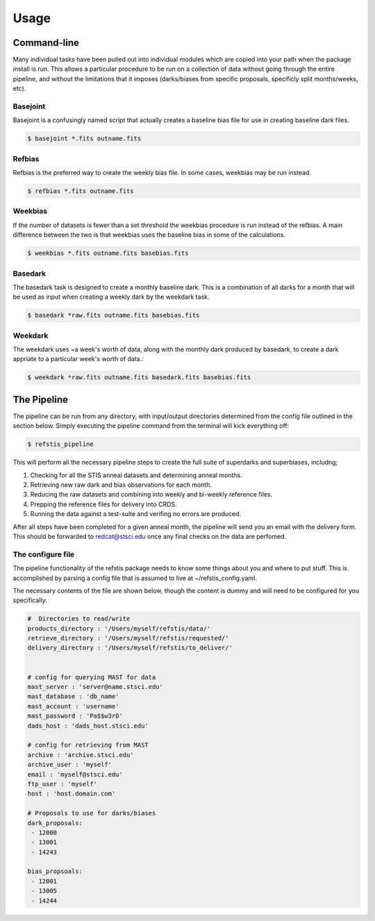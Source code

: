 Usage
=====

Command-line
------------

Many individual tasks have been pulled out into individual modules which
are copied into your path when the package install is run. This allows
a particular procedure to be run on a collection of data without going
through the entire pipeline, and without the limitations that it imposes
(darks/biases from specific proposals, specificly split months/weeks, etc).

Basejoint
~~~~~~~~~

Basejoint is a confusingly named script that actually creates a baseline bias
file for use in creating baseline dark files.

.. code-block:: bash

  $ basejoint *.fits outname.fits


Refbias
~~~~~~~

Refbias is the preferred way to create the weekly bias file.  In some cases,
weekbias may be run instead.

.. code-block:: bash

  $ refbias *.fits outname.fits


Weekbias
~~~~~~~~

If the number of datasets is fewer than a set threshold the weekbias procedure is
run instead of the refbias.  A main difference between the two is that weekbias
uses the baseline bias in some of the calculations.

.. code-block:: bash

  $ weekbias *.fits outname.fits basebias.fits


Basedark
~~~~~~~~

The basedark task is designed to create a monthly baseline dark.  This is a
combination of all darks for a month that will be used as input when creating
a weekly dark by the weekdark task.

.. code-block:: bash

  $ basedark *raw.fits outname.fits basebias.fits


Weekdark
~~~~~~~~

The weekdark uses ~a week's worth of data, along with the monthly dark produced
by basedark, to create a dark appriate to a particular week's worth of data.:

.. code-block:: bash

  $ weekdark *raw.fits outname.fits basedark.fits basebias.fits


The Pipeline
------------

The pipeline can be run from any directory, with input/output directories
determined from the config file outlined in the section below.  Simply
executing the pipeline command from the terminal will kick everything off:

.. code-block:: bash

  $ refstis_pipeline

This will perform all the necessary pipeline steps to create the full suite
of superdarks and superbiases, includng;

1. Checking for all the STIS anneal datasets and determining anneal months.
2. Retrieving new raw dark and bias observations for each month.
3. Reducing the raw datasets and combining into weekly and bi-weekly reference files.
4. Prepping the reference files for delivery into CRDS.
5. Running the data against a test-suite and verifing no errors are produced.

After all steps have been completed for a given anneal month, the pipeline will
send you an email with the delivery form.  This should be forwarded to
redcat@stsci.edu once any final checks on the data are perfomed.

The configure file
~~~~~~~~~~~~~~~~~~

The pipeline functionality of the refstis package needs to know some things
about you and where to put stuff.  This is accomplished by parsing a config
file that is assumed to live at ~/refstis_config.yaml.

The necessary contents of the file are shown below, though the content is
dummy and will need to be configured for you specifically.

.. code-block:: yaml

  #  Directories to read/write
  products_directory : '/Users/myself/refstis/data/'
  retrieve_directory : '/Users/myself/refstis/requested/'
  delivery_directory : '/Users/myself/refstis/to_deliver/'


  # config for querying MAST for data
  mast_server : 'server@name.stsci.edu'
  mast_database : 'db_name'
  mast_account : 'username'
  mast_password : 'Pa$$w3rD'
  dads_host : 'dads_host.stsci.edu'

  # config for retrieving from MAST
  archive : 'archive.stsci.edu'
  archive_user : 'myself'
  email : 'myself@stsci.edu'
  ftp_user : 'myself'
  host : 'host.domain.com'

  # Proposals to use for darks/biases
  dark_proposals:
   - 12000
   - 13001
   - 14243

  bias_propsoals:
   - 12001
   - 13005
   - 14244
